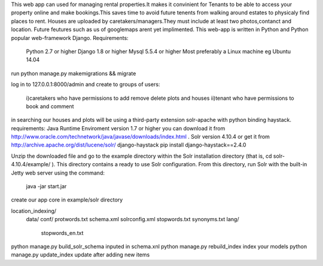 This web app can used for managing rental properties.It makes it convinient for Tenants to be able to access your property online and make
bookings.This saves time to avoid future tenents from walking around estates to physicaly find places to rent.
Houses are uploaded by caretakers/managers.They must include at least two photos,contanct and location.
Future feutures such as us of googlemaps arent yet implimented. 
This web-app is written in Python and Python popular web-framework Django.
Requirements:
	Python 2.7 or higher
	Django 1.8 or higher
	Mysql 5.5.4 or higher
	Most preferably a Linux machine eg Ubuntu 14.04
	
run python manage.py makemigrations && migrate

log in to 127.0.0.1:8000/admin and
create to groups of users:
		i)caretakers who have permissions to add remove delete plots and houses
		ii)tenant who have permissions to book and comment
in searching our houses and plots will be using a third-party extension solr-apache with python binding haystack.
requirements:
Java Runtime Enviroment version 1.7 or higher you can download it from http://www.oracle.com/technetwork/java/javase/downloads/index.html .
Solr version 4.10.4 or get it from http://archive.apache.org/dist/lucene/solr/
django-haystack pip install django-haystack==2.4.0

Unzip the downloaded file and go
to the example directory within the Solr installation directory (that is, cd solr-
4.10.4/example/ ). This directory contains a ready to use Solr configuration. From
this directory, run Solr with the built-in Jetty web server using the command:
	java -jar start.jar
create our app core in example/solr directory

location_indexing/
				data/
				conf/
				protwords.txt
				schema.xml
				solrconfig.xml
				stopwords.txt
				synonyms.txt
				lang/
					stopwords_en.txt

python manage.py build_solr_schema inputed in schema.xnl
python manage.py rebuild_index index your models
python manage.py update_index update after adding new items	
